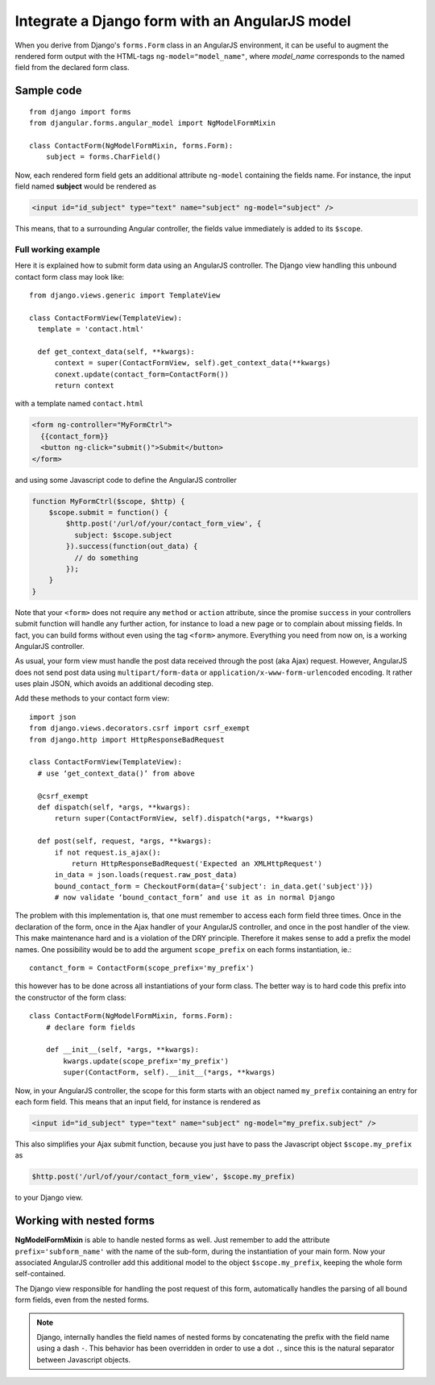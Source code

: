 .. _integrate_django_form:

===============================================
Integrate a Django form with an AngularJS model
===============================================

When you derive from Django's ``forms.Form`` class in an AngularJS environment, it can be useful to
augment the rendered form output with the HTML-tags ``ng-model="model_name"``, where *model_name*
corresponds to the named field from the declared form class.

Sample code
-----------

::

  from django import forms
  from djangular.forms.angular_model import NgModelFormMixin
  
  class ContactForm(NgModelFormMixin, forms.Form):
      subject = forms.CharField()

Now, each rendered form field gets an additional attribute ``ng-model`` containing the fields name.
For instance, the input field named **subject** would be rendered as

.. code-block:: html

  <input id="id_subject" type="text" name="subject" ng-model="subject" />

This means, that to a surrounding Angular controller, the fields value immediately is added to its
``$scope``.

Full working example
====================

Here it is explained how to submit form data using an AngularJS controller. The Django view handling
this unbound contact form class may look like::

  from django.views.generic import TemplateView

  class ContactFormView(TemplateView):
    template = 'contact.html'
  
    def get_context_data(self, **kwargs):
        context = super(ContactFormView, self).get_context_data(**kwargs)
        conext.update(contact_form=ContactForm())
        return context

with a template named ``contact.html``

.. code-block:: html

  <form ng-controller="MyFormCtrl">
    {{contact_form}}
    <button ng-click="submit()">Submit</button>
  </form>

and using some Javascript code to define the AngularJS controller

.. code-block:: javascript

  function MyFormCtrl($scope, $http) {
      $scope.submit = function() {
          $http.post('/url/of/your/contact_form_view', {
            subject: $scope.subject
          }).success(function(out_data) {
            // do something
          });
      }
  }

Note that your ``<form>`` does not require any ``method`` or ``action`` attribute, since the promise
``success`` in your controllers submit function will handle any further action, for instance to load a
new page or to complain about missing fields. In fact, you can build forms without even using the
tag ``<form>`` anymore. Everything you need from now on, is a working AngularJS controller.

As usual, your form view must handle the post data received through the post (aka Ajax) request.
However, AngularJS does not send post data using ``multipart/form-data`` or
``application/x-www-form-urlencoded`` encoding. It rather uses plain JSON, which avoids an
additional decoding step.

Add these methods to your contact form view::

  import json
  from django.views.decorators.csrf import csrf_exempt
  from django.http import HttpResponseBadRequest
  
  class ContactFormView(TemplateView):
    # use ‘get_context_data()’ from above
  
    @csrf_exempt
    def dispatch(self, *args, **kwargs):
        return super(ContactFormView, self).dispatch(*args, **kwargs)
  
    def post(self, request, *args, **kwargs):
        if not request.is_ajax():
            return HttpResponseBadRequest('Expected an XMLHttpRequest')
        in_data = json.loads(request.raw_post_data)
        bound_contact_form = CheckoutForm(data={'subject': in_data.get('subject')})
        # now validate ‘bound_contact_form’ and use it as in normal Django

The problem with this implementation is, that one must remember to access each form field three
times. Once in the declaration of the form, once in the Ajax handler of your AngularJS controller,
and once in the post handler of the view. This make maintenance hard and is a violation of the DRY
principle. Therefore it makes sense to add a prefix the model names. One possibility would be to add
the argument ``scope_prefix`` on each forms instantiation, ie.::

  contanct_form = ContactForm(scope_prefix='my_prefix')

this however has to be done across all instantiations of your form class. The better way is to hard
code this prefix into the constructor of the form class::

  class ContactForm(NgModelFormMixin, forms.Form):
      # declare form fields
  
      def __init__(self, *args, **kwargs):
          kwargs.update(scope_prefix='my_prefix')
          super(ContactForm, self).__init__(*args, **kwargs)

Now, in your AngularJS controller, the scope for this form starts with an object named ``my_prefix``
containing an entry for each form field. This means that an input field, for instance is rendered as

.. code-block:: html

  <input id="id_subject" type="text" name="subject" ng-model="my_prefix.subject" />

This also simplifies your Ajax submit function, because you just have to pass the Javascript object
``$scope.my_prefix`` as

.. code-block:: javascript

   $http.post('/url/of/your/contact_form_view', $scope.my_prefix)

to your Django view.

Working with nested forms
-------------------------

**NgModelFormMixin** is able to handle nested forms as well. Just remember to add the attribute
``prefix='subform_name'`` with the name of the sub-form, during the instantiation of your main form.
Now your associated AngularJS controller add this additional model to the object
``$scope.my_prefix``, keeping the whole form self-contained.

The Django view responsible for handling the post request of this form, automatically handles the
parsing of all bound form fields, even from the nested forms.

.. note:: Django, internally handles the field names of nested forms by concatenating the prefix
          with the field name using a dash ``-``. This behavior has been overridden in order to use
          a dot ``.``, since this is the natural separator between Javascript objects.
